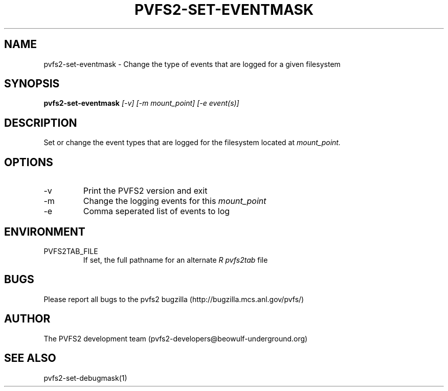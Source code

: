 .\" Process this file with
.\" groff -man -Tascii foo.1
.\" 
.TH "PVFS2-SET-EVENTMASK" "1" "SEPTEMBER 2011" "PVFS2" "PVFS2 MANUAL"
.SH "NAME"
pvfs2\-set\-eventmask \- Change the type of events that are logged for a given filesystem
.SH "SYNOPSIS"
.B pvfs2\-set\-eventmask
.I [\-v] [\-m mount_point] [\-e event(s)]
.SH "DESCRIPTION"
Set or change the event types that are logged for the filesystem located at
.I mount_point.
.SH "OPTIONS"
.IP \-v
Print the PVFS2 version and exit
.IP \-m
Change the logging events for this 
.I mount_point
.IP \-e
Comma seperated list of events to log
.SH "ENVIRONMENT"
.IP PVFS2TAB_FILE
If set, the full pathname for an alternate 
.I R pvfs2tab
file

.SH "BUGS"
Please report all bugs to the pvfs2 bugzilla (http://bugzilla.mcs.anl.gov/pvfs/)
.SH "AUTHOR"
The PVFS2 development team (pvfs2\-developers@beowulf\-underground.org)
.SH "SEE ALSO"
pvfs2\-set\-debugmask(1)
